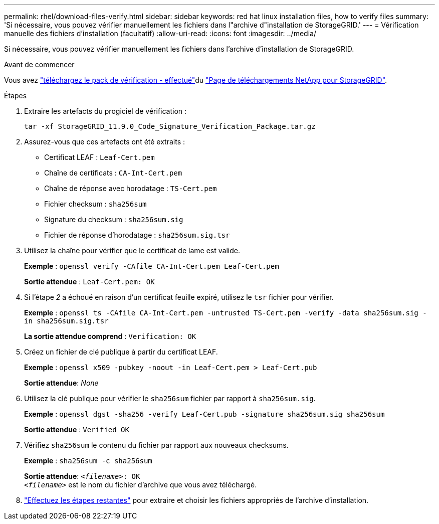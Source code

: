 ---
permalink: rhel/download-files-verify.html 
sidebar: sidebar 
keywords: red hat linux installation files, how to verify files 
summary: 'Si nécessaire, vous pouvez vérifier manuellement les fichiers dans l"archive d"installation de StorageGRID.' 
---
= Vérification manuelle des fichiers d'installation (facultatif)
:allow-uri-read: 
:icons: font
:imagesdir: ../media/


[role="lead"]
Si nécessaire, vous pouvez vérifier manuellement les fichiers dans l'archive d'installation de StorageGRID.

.Avant de commencer
Vous avez link:../rhel/downloading-and-extracting-storagegrid-installation-files.html#rhel-download-verification-package["téléchargez le pack de vérification - effectué"]du https://mysupport.netapp.com/site/products/all/details/storagegrid/downloads-tab["Page de téléchargements NetApp pour StorageGRID"^].

.Étapes
. Extraire les artefacts du progiciel de vérification :
+
`tar -xf StorageGRID_11.9.0_Code_Signature_Verification_Package.tar.gz`

. Assurez-vous que ces artefacts ont été extraits :
+
** Certificat LEAF : `Leaf-Cert.pem`
** Chaîne de certificats : `CA-Int-Cert.pem`
** Chaîne de réponse avec horodatage : `TS-Cert.pem`
** Fichier checksum : `sha256sum`
** Signature du checksum : `sha256sum.sig`
** Fichier de réponse d'horodatage : `sha256sum.sig.tsr`


. Utilisez la chaîne pour vérifier que le certificat de lame est valide.
+
*Exemple* : `openssl verify -CAfile CA-Int-Cert.pem Leaf-Cert.pem`

+
*Sortie attendue* : `Leaf-Cert.pem: OK`

. Si l'étape _2_ a échoué en raison d'un certificat feuille expiré, utilisez le `tsr` fichier pour vérifier.
+
*Exemple* : `openssl ts -CAfile CA-Int-Cert.pem -untrusted TS-Cert.pem -verify -data sha256sum.sig -in sha256sum.sig.tsr`

+
*La sortie attendue comprend* : `Verification: OK`

. Créez un fichier de clé publique à partir du certificat LEAF.
+
*Exemple* : `openssl x509 -pubkey -noout -in Leaf-Cert.pem > Leaf-Cert.pub`

+
*Sortie attendue*: _None_

. Utilisez la clé publique pour vérifier le `sha256sum` fichier par rapport à `sha256sum.sig`.
+
*Exemple* : `openssl dgst -sha256 -verify Leaf-Cert.pub -signature sha256sum.sig sha256sum`

+
*Sortie attendue* : `Verified OK`

. Vérifiez `sha256sum` le contenu du fichier par rapport aux nouveaux checksums.
+
*Exemple* : `sha256sum -c sha256sum`

+
*Sortie attendue*: `_<filename>_: OK` +
`_<filename>_` est le nom du fichier d'archive que vous avez téléchargé.

. link:../rhel/downloading-and-extracting-storagegrid-installation-files.html["Effectuez les étapes restantes"] pour extraire et choisir les fichiers appropriés de l'archive d'installation.

